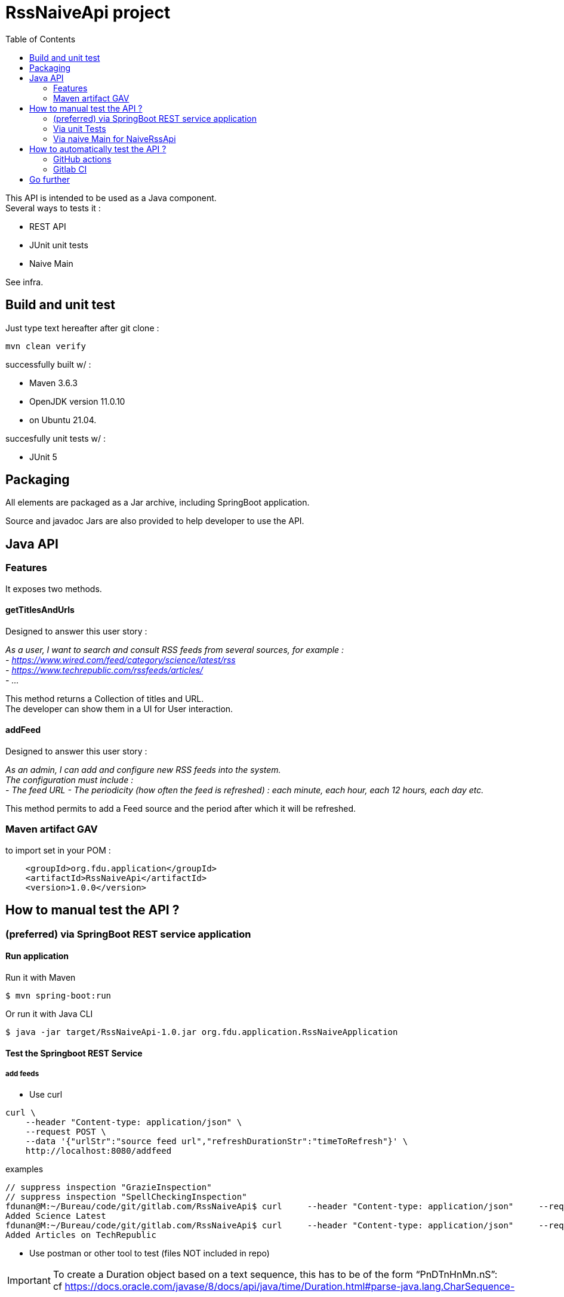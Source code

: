 // suppress inspection "SpellCheckingInspection" for whole file
// suppress inspection "GrazieInspection" for whole file
= RssNaiveApi project
:toc:
:hardbreaks:

This API is intended to be used as a Java component.
Several ways to tests it :

* REST API
* JUnit unit tests
* Naive Main

See infra.

== Build and unit test

Just type text hereafter after git clone :

 mvn clean verify

successfully built w/ :

* Maven 3.6.3
* OpenJDK version 11.0.10
* on Ubuntu 21.04.

succesfully unit tests w/ :

* JUnit 5

== Packaging

All elements are packaged as a Jar archive, including SpringBoot application.

Source and javadoc Jars are also provided to help developer to use the API.

== Java API

=== Features

It exposes two methods.

==== getTitlesAndUrls

Designed to answer this user story :

_As a user, I want to search and consult RSS feeds from several sources, for example :
- https://www.wired.com/feed/category/science/latest/rss
- https://www.techrepublic.com/rssfeeds/articles/
- ..._

This method returns a Collection of titles and URL.
The developer can show them in a UI for User interaction.

==== addFeed

Designed to answer this user story :

_As an admin, I can add and configure new RSS feeds into the system.
The configuration must include :
- The feed URL - The periodicity (how often the feed is refreshed) : each minute, each hour, each 12 hours, each day etc._

This method permits to add a Feed source and the period after which it will be refreshed.

=== Maven artifact GAV

.to import set in your POM :
....
    <groupId>org.fdu.application</groupId>
    <artifactId>RssNaiveApi</artifactId>
    <version>1.0.0</version>
....

== How to manual test the API ?

=== (preferred) via SpringBoot REST service application

==== Run application

.Run it with Maven
 $ mvn spring-boot:run

.Or run it with Java CLI
 $ java -jar target/RssNaiveApi-1.0.jar org.fdu.application.RssNaiveApplication

==== Test the Springboot REST Service

===== add feeds
* Use curl

....
curl \
    --header "Content-type: application/json" \
    --request POST \
    --data '{"urlStr":"source feed url","refreshDurationStr":"timeToRefresh"}' \
    http://localhost:8080/addfeed
....

.examples
....
// suppress inspection "GrazieInspection"
// suppress inspection "SpellCheckingInspection"
fdunan@M:~/Bureau/code/git/gitlab.com/RssNaiveApi$ curl     --header "Content-type: application/json"     --request POST     -wired.com/feed/category/science/latest/rssepublic.com/rssfeeds/articles/","refreshDurationStr":"PT15M"}'     http://localhost:8080/addfeed
Added Science Latest
fdunan@M:~/Bureau/code/git/gitlab.com/RssNaiveApi$ curl     --header "Content-type: application/json"     --request POST     --data '{"urlStr":"https://www.techrepublic.com/rssfeeds/articles/","refreshDurationStr":"PT15M"}'     http://localhost:8080/addfeed
Added Articles on TechRepublic
....

* Use postman or other tool to test (files NOT included in repo)

IMPORTANT: To create a Duration object based on a text sequence, this has to be of the form “PnDTnHnMn.nS”:
cf https://docs.oracle.com/javase/8/docs/api/java/time/Duration.html#parse-java.lang.CharSequence-

===== get feeds
* use curl (preferred)

 curl --header "Content-type: application/json" --request GET http://localhost:8080/getfeeds

* use a browser :

 http://localhost:8080/getfeeds

=== Via unit Tests

Use JUnit5 tests in :

* any IDE.
* via CLI

 mvn tests

Tested in : IntelliJ 2020.3

=== Via naive Main for NaiveRssApi

Launch

 src/test/java/org/fdu/application/RssNaiveImplMain.java

in any IDE.

Tested in : IntelliJ 2020.3

== How to automatically test the API ?

=== GitHub actions

GitHub Actions have been tested to automatize build/unit test actions.

=== Gitlab CI

With autodevops it has been tested on a experimental Gitlab repository.

== Go further

* Use openAPI/swagger to design the API
* Travis CI
* Enhance Springboot test to run automatically functionnal tests
